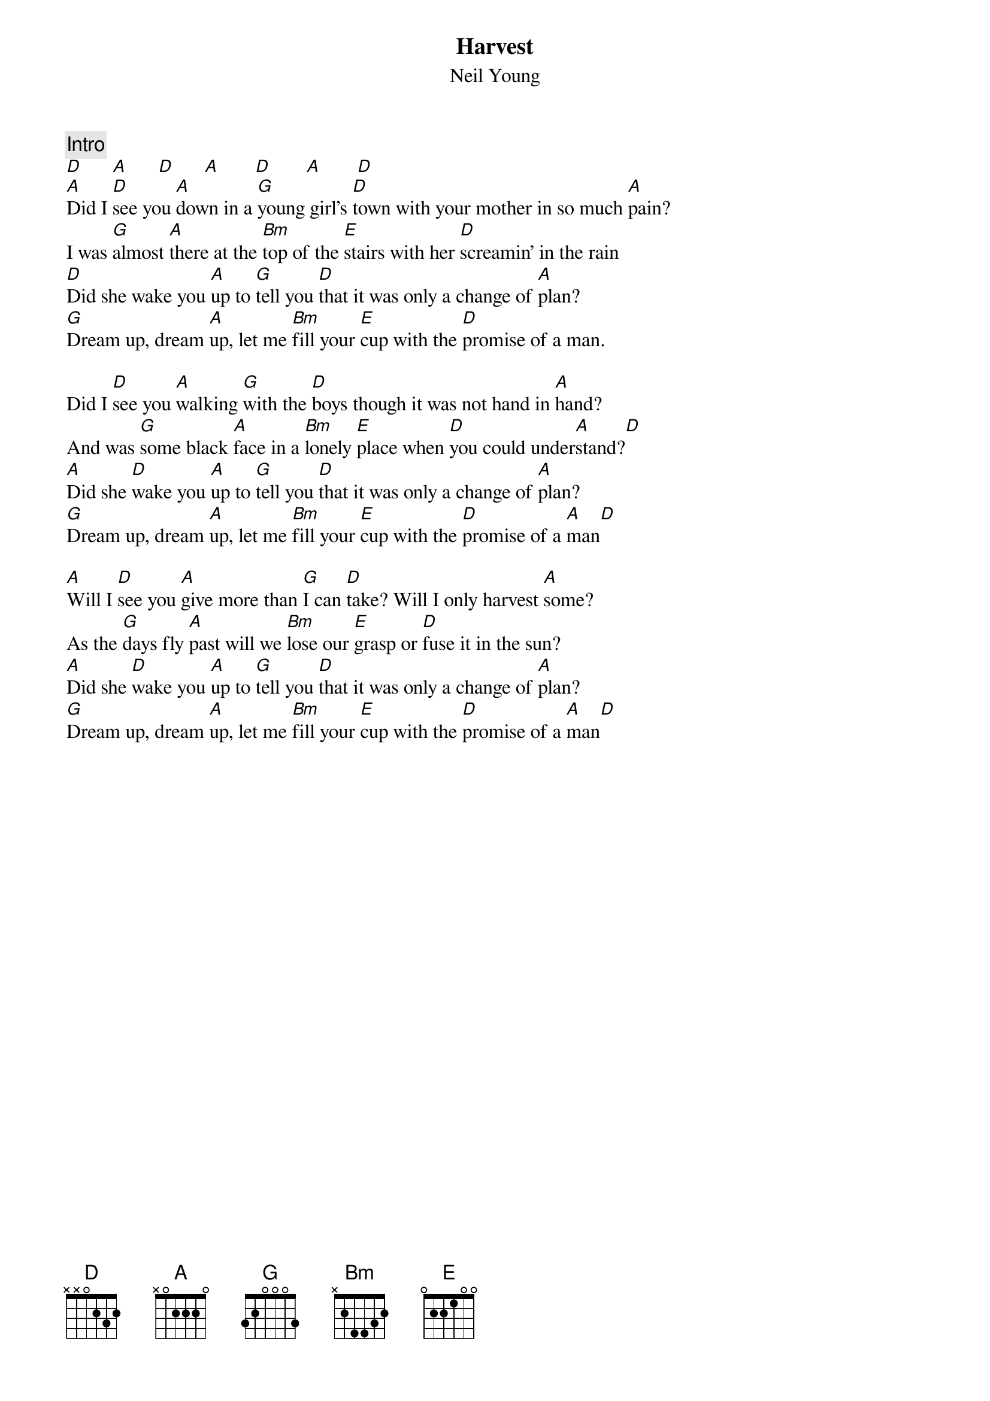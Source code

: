 {title:Harvest}
{st:Neil Young}

{c:Intro}
[D]      [A]      [D]      [A]       [D]       [A]       [D]
[A]Did I [D]see you [A]down in a [G]young girl's [D]town with your mother in so much [A]pain?
I was [G]almost [A]there at the [Bm]top of the [E]stairs with her [D]screamin' in the rain
[D]Did she wake you [A]up to [G]tell you [D]that it was only a change of [A]plan?
[G]Dream up, dream [A]up, let me [Bm]fill your [E]cup with the [D]promise of a man.

Did I [D]see you [A]walking [G]with the [D]boys though it was not hand in [A]hand?
And was [G]some black [A]face in a [Bm]lonely [E]place when [D]you could under[A]stand?[D]
[A]Did she [D]wake you [A]up to [G]tell you [D]that it was only a change of [A]plan?
[G]Dream up, dream [A]up, let me [Bm]fill your [E]cup with the [D]promise of a [A]man[D] 

[A]Will I [D]see you [A]give more than [G]I can [D]take? Will I only harvest [A]some?
As the [G]days fly [A]past will we [Bm]lose our [E]grasp or [D]fuse it in the sun?
[A]Did she [D]wake you [A]up to [G]tell you [D]that it was only a change of [A]plan?
[G]Dream up, dream [A]up, let me [Bm]fill your [E]cup with the [D]promise of a [A]man[D] 
